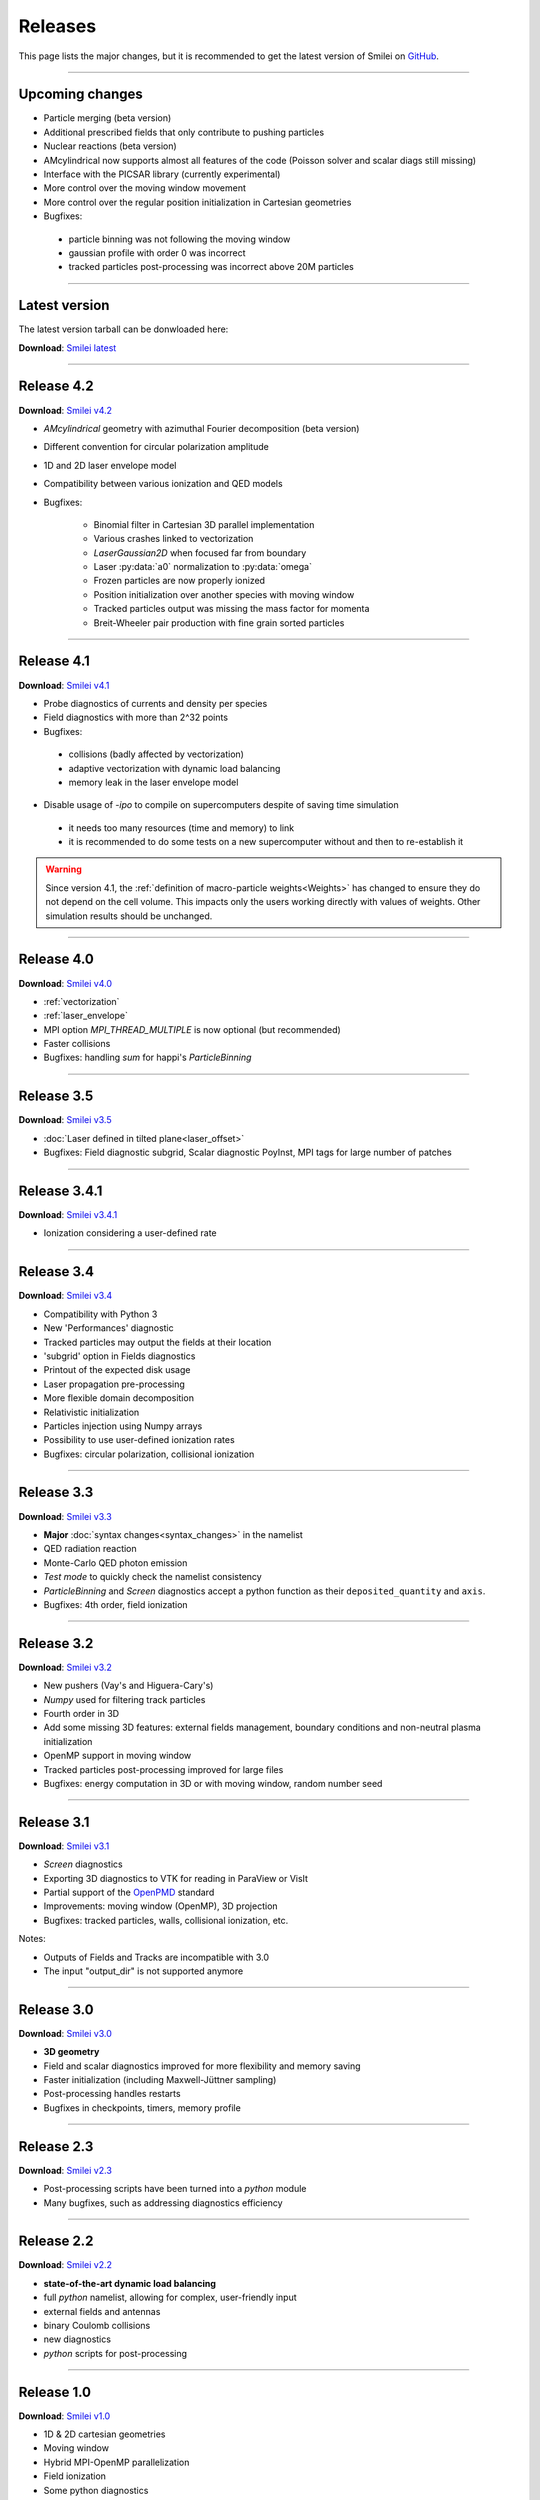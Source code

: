 Releases
--------

This page lists the major changes, but it is recommended to
get the latest version of Smilei on `GitHub <https://github.com/SmileiPIC/Smilei>`_.

----

Upcoming changes
^^^^^^^^^^^^^^^^

* Particle merging (beta version)
* Additional prescribed fields that only contribute to pushing particles
* Nuclear reactions (beta version)
* AMcylindrical now supports almost all features of the code
  (Poisson solver and scalar diags still missing)
* Interface with the PICSAR library (currently experimental)
* More control over the moving window movement
* More control over the regular position initialization in Cartesian geometries
* Bugfixes:

 * particle binning was not following the moving window
 * gaussian profile with order 0 was incorrect
 * tracked particles post-processing was incorrect above 20M particles

----

.. _latestVersion:

Latest version
^^^^^^^^^^^^^^^^^^^^^

The latest version tarball can be donwloaded here:

**Download**: `Smilei latest <_downloads/Smilei.tar.gz>`_


----

Release 4.2
^^^^^^^^^^^^^^^^^^^^^

**Download**: `Smilei v4.2 <_downloads/smilei-v4.2.tar.gz>`_


* *AMcylindrical* geometry with azimuthal Fourier decomposition (beta version)
* Different convention for circular polarization amplitude
* 1D and 2D laser envelope model
* Compatibility between various ionization and QED models
* Bugfixes:

   * Binomial filter in Cartesian 3D parallel implementation
   * Various crashes linked to vectorization
   * `LaserGaussian2D` when focused far from boundary
   * Laser :py:data:`a0` normalization to :py:data:`omega`
   * Frozen particles are now properly ionized
   * Position initialization over another species with moving window
   * Tracked particles output was missing the mass factor for momenta
   * Breit-Wheeler pair production with fine grain sorted particles


----

Release 4.1
^^^^^^^^^^^^^^^^^^^^^

**Download**: `Smilei v4.1 <_downloads/smilei-v4.1.tar.gz>`_

* Probe diagnostics of currents and density per species
* Field diagnostics with more than 2^32 points
* Bugfixes:

 * collisions (badly affected by vectorization)
 * adaptive vectorization with dynamic load balancing
 * memory leak in the laser envelope model
 
* Disable usage of `-ipo` to compile on supercomputers despite of saving time simulation

 * it needs too many resources (time and memory) to link
 * it is recommended to do some tests on a new supercomputer without and then to re-establish it

.. warning::

  Since version 4.1, the :ref:`definition of macro-particle weights<Weights>`
  has changed to ensure they do not depend on the cell volume. This impacts
  only the users working directly with values of weights. Other simulation
  results should be unchanged.


----

Release 4.0
^^^^^^^^^^^^^^^^^^^^^

**Download**: `Smilei v4.0 <_downloads/smilei-v4.0.tar.gz>`_

* :ref:`vectorization`
* :ref:`laser_envelope`
* MPI option `MPI_THREAD_MULTIPLE` is now optional (but recommended)
* Faster collisions
* Bugfixes: handling `sum` for happi's `ParticleBinning`

----

Release 3.5
^^^^^^^^^^^^^^^^^^^^^

**Download**: `Smilei v3.5 <_downloads/smilei-v3.5.tar.gz>`_

* :doc:`Laser defined in tilted plane<laser_offset>`
* Bugfixes: Field diagnostic subgrid, Scalar diagnostic PoyInst, MPI tags for large number of patches

----

Release 3.4.1
^^^^^^^^^^^^^^^^^^^^^

**Download**: `Smilei v3.4.1 <_downloads/smilei-v3.4.1.tar.gz>`_

* Ionization considering a user-defined rate

----

Release 3.4
^^^^^^^^^^^

**Download**: `Smilei v3.4 <_downloads/smilei-v3.4.tar.gz>`_

* Compatibility with Python 3
* New 'Performances' diagnostic
* Tracked particles may output the fields at their location
* 'subgrid' option in Fields diagnostics
* Printout of the expected disk usage
* Laser propagation pre-processing
* More flexible domain decomposition
* Relativistic initialization
* Particles injection using Numpy arrays
* Possibility to use user-defined ionization rates
* Bugfixes: circular polarization, collisional ionization

----

Release 3.3
^^^^^^^^^^^

**Download**: `Smilei v3.3 <_downloads/smilei-v3.3.tar.gz>`_

* **Major** :doc:`syntax changes<syntax_changes>` in the namelist
* QED radiation reaction
* Monte-Carlo QED photon emission
* *Test mode* to quickly check the namelist consistency
* *ParticleBinning* and *Screen* diagnostics accept a python function as their ``deposited_quantity`` and ``axis``.
* Bugfixes: 4th order, field ionization

----

Release 3.2
^^^^^^^^^^^

**Download**: `Smilei v3.2 <_downloads/smilei-v3.2.tar.gz>`_

* New pushers (Vay's and Higuera-Cary's)
* *Numpy* used for filtering track particles
* Fourth order in 3D
* Add some missing 3D features: external fields management, boundary conditions and non-neutral plasma initialization
* OpenMP support in moving window
* Tracked particles post-processing improved for large files
* Bugfixes: energy computation in 3D or with moving window, random number seed

----

Release 3.1
^^^^^^^^^^^

**Download**: `Smilei v3.1 <_downloads/smilei-v3.1.tar.gz>`_

* *Screen* diagnostics
* Exporting 3D diagnostics to VTK for reading in ParaView or VisIt
* Partial support of the `OpenPMD <https://www.openpmd.org>`_ standard
* Improvements: moving window (OpenMP), 3D projection
* Bugfixes: tracked particles, walls, collisional ionization, etc.

Notes:

* Outputs of Fields and Tracks are incompatible with 3.0
* The input "output_dir" is not supported anymore

----

Release 3.0
^^^^^^^^^^^

**Download**: `Smilei v3.0 <_downloads/smilei-v3.0.tar.gz>`_

* **3D geometry**
* Field and scalar diagnostics improved for more flexibility and memory saving
* Faster initialization (including Maxwell-Jüttner sampling)
* Post-processing handles restarts
* Bugfixes in checkpoints, timers, memory profile

----

Release 2.3
^^^^^^^^^^^

**Download**: `Smilei v2.3 <_downloads/smilei-v2.3.tar.gz>`_

* Post-processing scripts have been turned into a *python* module
* Many bugfixes, such as addressing diagnostics efficiency


----

Release 2.2
^^^^^^^^^^^

**Download**: `Smilei v2.2 <_downloads/smilei-v2.2.tar.gz>`_

* **state-of-the-art dynamic load balancing**
* full *python* namelist, allowing for complex, user-friendly input
* external fields and antennas
* binary Coulomb collisions
* new diagnostics
* *python* scripts for post-processing

----

Release 1.0
^^^^^^^^^^^

**Download**: `Smilei v1.0 <_downloads/smilei-v1.0.tar.gz>`_

* 1D & 2D cartesian geometries
* Moving window
* Hybrid MPI-OpenMP parallelization
* Field ionization
* Some python diagnostics
